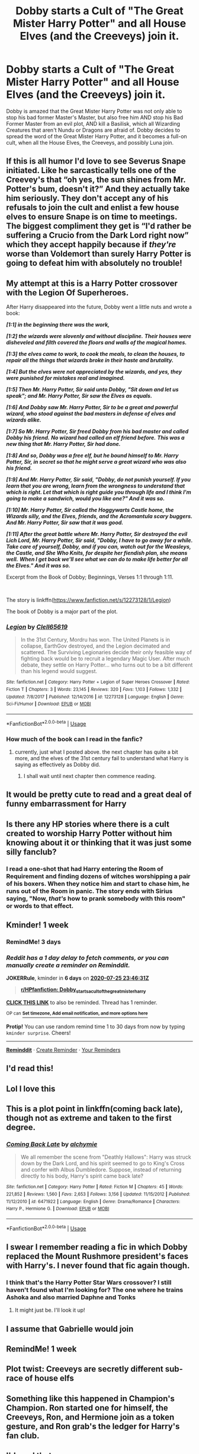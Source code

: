 #+TITLE: Dobby starts a Cult of "The Great Mister Harry Potter" and all House Elves (and the Creeveys) join it.

* Dobby starts a Cult of "The Great Mister Harry Potter" and all House Elves (and the Creeveys) join it.
:PROPERTIES:
:Author: LittenInAScarf
:Score: 226
:DateUnix: 1595107587.0
:DateShort: 2020-Jul-19
:FlairText: Prompt
:END:
Dobby is amazed that the Great Mister Harry Potter was not only able to stop his bad former Master's Master, but also free him AND stop his Bad Former Master from an evil plot, AND kill a Basilisk, which all Wizarding Creatures that aren't Nundu or Dragons are afraid of. Dobby decides to spread the word of the Great Mister Harry Potter, and it becomes a full-on cult, when all the House Elves, the Creeveys, and possibly Luna join.


** If this is all humor I'd love to see Severus Snape initiated. Like he sarcastically tells one of the Creevey's that “oh yes, the sun shines from Mr. Potter's bum, doesn't it?” And they actually take him seriously. They don't accept any of his refusals to join the cult and enlist a few house elves to ensure Snape is on time to meetings. The biggest compliment they get is “I'd rather be suffering a Crucio from the Dark Lord right now” which they accept happily because if /they're/ worse than Voldemort than surely Harry Potter is going to defeat him with absolutely no trouble!
:PROPERTIES:
:Author: Murderous_Intention7
:Score: 89
:DateUnix: 1595119566.0
:DateShort: 2020-Jul-19
:END:


** My attempt at this is a Harry Potter crossover with the Legion Of Superheroes.

After Harry disappeared into the future, Dobby went a little nuts and wrote a book:

*/[1:1] in the beginning there was the work,/*

*/[1:2] the wizards were slovenly and without discipline./* */Their houses were disheveled and filth covered the floors and walls of the magical homes./*

*/[1:3] the elves came to work, to cook the meals, to clean the houses, to repair all the things that wizards broke in their haste and brutality./*

*/[1:4] But the elves were not appreciated by the wizards, and yes, they were punished for mistakes real and imagined./*

*/[1:5] Then Mr. Harry Potter, Sir said unto Dobby, "Sit down and let us speak"; and Mr. Harry Potter, Sir saw the Elves as equals./*

*/[1:6] And Dobby saw Mr. Harry Potter, Sir to be a great and powerful wizard, who stood against the bad masters in defense of elves and wizards alike./*

*/[1:7] So Mr. Harry Potter, Sir freed Dobby from his bad master and called Dobby his friend./* */No wizard had called an elf friend before./* */This was a new thing that Mr. Harry Potter, Sir had done./*

*/[1:8] And so, Dobby was a free elf, but he bound himself to Mr. Harry Potter, Sir, in secret so that he might serve a great wizard who was also his friend./*

*/[1:9] And Mr. Harry Potter, Sir said, "Dobby, do not punish yourself. If you learn that you are wrong, learn from the wrongness to understand that which is right. Let that which is right guide you through life and I think I'm going to make a sandwich, would you like one?" And it was so./*

*/[1:10] Mr. Harry Potter, Sir called the Hoggywarts Castle home, the Wizards silly, and the Elves, friends, and the Acromantula scary buggers. And Mr. Harry Potter, Sir saw that it was good./*

*/[1:11] After the great battle where Mr. Harry Potter, Sir destroyed the evil Lich Lord, Mr. Harry Potter, Sir said, "Dobby, I have to go away for a while./* */Take care of yourself, Dobby, and if you can, watch out for the Weasleys, the Castle, and She Who Knits, for despite her fiendish plan, she means well./* */When I get back we'll see what we can do to make life better for all the Elves." And it was so./*

Excerpt from the Book of Dobby; Beginnings, Verses 1:1 through 1:11.

​

The story is linkffn([[https://www.fanfiction.net/s/12273128/1/Legion]])

The book of Dobby is a major part of the plot.
:PROPERTIES:
:Author: Clell65619
:Score: 45
:DateUnix: 1595122466.0
:DateShort: 2020-Jul-19
:END:

*** [[https://www.fanfiction.net/s/12273128/1/][*/Legion/*]] by [[https://www.fanfiction.net/u/1298529/Clell65619][/Clell65619/]]

#+begin_quote
  In the 31st Century, Mordru has won. The United Planets is in collapse, EarthGov destroyed, and the Legion decimated and scattered. The Surviving Legionaries decide their only feasible way of fighting back would be to recruit a legendary Magic User. After much debate, they settle on Harry Potter... who turns out to be a bit different than his legend would suggest.
#+end_quote

^{/Site/:} ^{fanfiction.net} ^{*|*} ^{/Category/:} ^{Harry} ^{Potter} ^{+} ^{Legion} ^{of} ^{Super} ^{Heroes} ^{Crossover} ^{*|*} ^{/Rated/:} ^{Fiction} ^{T} ^{*|*} ^{/Chapters/:} ^{3} ^{*|*} ^{/Words/:} ^{23,145} ^{*|*} ^{/Reviews/:} ^{320} ^{*|*} ^{/Favs/:} ^{1,103} ^{*|*} ^{/Follows/:} ^{1,332} ^{*|*} ^{/Updated/:} ^{7/8/2017} ^{*|*} ^{/Published/:} ^{12/14/2016} ^{*|*} ^{/id/:} ^{12273128} ^{*|*} ^{/Language/:} ^{English} ^{*|*} ^{/Genre/:} ^{Sci-Fi/Humor} ^{*|*} ^{/Download/:} ^{[[http://www.ff2ebook.com/old/ffn-bot/index.php?id=12273128&source=ff&filetype=epub][EPUB]]} ^{or} ^{[[http://www.ff2ebook.com/old/ffn-bot/index.php?id=12273128&source=ff&filetype=mobi][MOBI]]}

--------------

*FanfictionBot*^{2.0.0-beta} | [[https://github.com/tusing/reddit-ffn-bot/wiki/Usage][Usage]]
:PROPERTIES:
:Author: FanfictionBot
:Score: 5
:DateUnix: 1595122489.0
:DateShort: 2020-Jul-19
:END:


*** How much of the book can I read in the fanfic?
:PROPERTIES:
:Author: otrovik
:Score: 2
:DateUnix: 1595137722.0
:DateShort: 2020-Jul-19
:END:

**** currently, just what I posted above. the next chapter has quite a bit more, and the elves of the 31st century fail to understand what Harry is saying as effectively as Dobby did.
:PROPERTIES:
:Author: Clell65619
:Score: 3
:DateUnix: 1595137890.0
:DateShort: 2020-Jul-19
:END:

***** I shall wait until next chapter then commence reading.
:PROPERTIES:
:Author: otrovik
:Score: 2
:DateUnix: 1595137951.0
:DateShort: 2020-Jul-19
:END:


** It would be pretty cute to read and a great deal of funny embarrassment for Harry
:PROPERTIES:
:Author: LilyRosaly
:Score: 31
:DateUnix: 1595111674.0
:DateShort: 2020-Jul-19
:END:


** Is there any HP stories where there is a cult created to worship Harry Potter without him knowing about it or thinking that it was just some silly fanclub?
:PROPERTIES:
:Author: gnarlin
:Score: 10
:DateUnix: 1595123696.0
:DateShort: 2020-Jul-19
:END:

*** I read a one-shot that had Harry entering the Room of Requirement and finding dozens of witches worshipping a pair of his boxers. When they notice him and start to chase him, he runs out of the Room in panic. The story ends with Sirius saying, "Now, /that's/ how to prank somebody with this room" or words to that effect.
:PROPERTIES:
:Author: steve_wheeler
:Score: 15
:DateUnix: 1595127686.0
:DateShort: 2020-Jul-19
:END:


** Kminder! 1 week
:PROPERTIES:
:Author: JOKERRule
:Score: 7
:DateUnix: 1595115991.0
:DateShort: 2020-Jul-19
:END:

*** RemindMe! 3 days
:PROPERTIES:
:Author: DannyPhantomPhandom
:Score: 2
:DateUnix: 1595125475.0
:DateShort: 2020-Jul-19
:END:


*** /Reddit has a 1 day delay to fetch comments, or you can manually create a reminder on Reminddit./

*JOKERRule*, kminder in *6 days* on [[https://www.reminddit.com/time?dt=2020-07-25%2023:46:31Z&reminder_id=96e0464aea9c445e9a67a46870bdd344&subreddit=HPfanfiction][*2020-07-25 23:46:31Z*]]

#+begin_quote
  [[/r/HPfanfiction/comments/htoix0/dobby_starts_a_cult_of_the_great_mister_harry/fyidw0a/?context=3][*r/HPfanfiction: Dobby_starts_a_cult_of_the_great_mister_harry*]]
#+end_quote

[[https://reddit.com/message/compose/?to=remindditbot&subject=Reminder%20from%20Link&message=your_message%0Akminder%202020-07-25T23%3A46%3A31%0A%0A%0A%0A---Server%20settings%20below.%20Do%20not%20change---%0A%0Apermalink%21%20%2Fr%2FHPfanfiction%2Fcomments%2Fhtoix0%2Fdobby_starts_a_cult_of_the_great_mister_harry%2Ffyidw0a%2F][*CLICK THIS LINK*]] to also be reminded. Thread has 1 reminder.

^{OP can} [[https://www.reminddit.com/time?dt=2020-07-25%2023:46:31Z&reminder_id=96e0464aea9c445e9a67a46870bdd344&subreddit=HPfanfiction][^{*Set timezone, Add email notification, and more options here*}]]

*Protip!* You can use random remind time 1 to 30 days from now by typing =kminder surprise=. Cheers!

--------------

[[https://www.reminddit.com][*Reminddit*]] · [[https://reddit.com/message/compose/?to=remindditbot&subject=Reminder&message=your_message%0A%0Akminder%20time_or_time_from_now][Create Reminder]] · [[https://reddit.com/message/compose/?to=remindditbot&subject=List%20Of%20Reminders&message=listReminders%21][Your Reminders]]
:PROPERTIES:
:Author: remindditbot
:Score: 1
:DateUnix: 1595223556.0
:DateShort: 2020-Jul-20
:END:


** I'd read this!
:PROPERTIES:
:Author: ulalumelenore
:Score: 5
:DateUnix: 1595118619.0
:DateShort: 2020-Jul-19
:END:


** Lol I love this
:PROPERTIES:
:Author: lordofnite18
:Score: 5
:DateUnix: 1595120770.0
:DateShort: 2020-Jul-19
:END:


** This is a plot point in linkffn(coming back late), though not as extreme and taken to the first degree.
:PROPERTIES:
:Author: play_the_puck
:Score: 3
:DateUnix: 1595123152.0
:DateShort: 2020-Jul-19
:END:

*** [[https://www.fanfiction.net/s/6471922/1/][*/Coming Back Late/*]] by [[https://www.fanfiction.net/u/1711497/alchymie][/alchymie/]]

#+begin_quote
  We all remember the scene from "Deathly Hallows": Harry was struck down by the Dark Lord, and his spirit seemed to go to King's Cross and confer with Albus Dumbledore. Suppose, instead of returning directly to his body, Harry's spirit came back late?
#+end_quote

^{/Site/:} ^{fanfiction.net} ^{*|*} ^{/Category/:} ^{Harry} ^{Potter} ^{*|*} ^{/Rated/:} ^{Fiction} ^{M} ^{*|*} ^{/Chapters/:} ^{45} ^{*|*} ^{/Words/:} ^{221,852} ^{*|*} ^{/Reviews/:} ^{1,560} ^{*|*} ^{/Favs/:} ^{2,653} ^{*|*} ^{/Follows/:} ^{3,156} ^{*|*} ^{/Updated/:} ^{11/15/2012} ^{*|*} ^{/Published/:} ^{11/12/2010} ^{*|*} ^{/id/:} ^{6471922} ^{*|*} ^{/Language/:} ^{English} ^{*|*} ^{/Genre/:} ^{Drama/Romance} ^{*|*} ^{/Characters/:} ^{Harry} ^{P.,} ^{Hermione} ^{G.} ^{*|*} ^{/Download/:} ^{[[http://www.ff2ebook.com/old/ffn-bot/index.php?id=6471922&source=ff&filetype=epub][EPUB]]} ^{or} ^{[[http://www.ff2ebook.com/old/ffn-bot/index.php?id=6471922&source=ff&filetype=mobi][MOBI]]}

--------------

*FanfictionBot*^{2.0.0-beta} | [[https://github.com/tusing/reddit-ffn-bot/wiki/Usage][Usage]]
:PROPERTIES:
:Author: FanfictionBot
:Score: 3
:DateUnix: 1595123250.0
:DateShort: 2020-Jul-19
:END:


** I swear I remember reading a fic in which Dobby replaced the Mount Rushmore president's faces with Harry's. I never found that fic again though.
:PROPERTIES:
:Author: Senseo256
:Score: 3
:DateUnix: 1595184111.0
:DateShort: 2020-Jul-19
:END:

*** I think that's the Harry Potter Star Wars crossover? I still haven't found what I'm looking for? The one where he trains Ashoka and also married Daphne and Tonks
:PROPERTIES:
:Author: itsme_skeletor
:Score: 2
:DateUnix: 1595258363.0
:DateShort: 2020-Jul-20
:END:

**** It might just be. I'll look it up!
:PROPERTIES:
:Author: Senseo256
:Score: 2
:DateUnix: 1595275177.0
:DateShort: 2020-Jul-21
:END:


** I assume that Gabrielle would join
:PROPERTIES:
:Author: ApteryxAustralis
:Score: 3
:DateUnix: 1595184994.0
:DateShort: 2020-Jul-19
:END:


** RemindMe! 1 week
:PROPERTIES:
:Author: gnarlin
:Score: 2
:DateUnix: 1595123623.0
:DateShort: 2020-Jul-19
:END:


** Plot twist: Creeveys are secretly different sub-race of house elfs
:PROPERTIES:
:Author: nutakufan010
:Score: 2
:DateUnix: 1595142039.0
:DateShort: 2020-Jul-19
:END:


** Something like this happened in Champion's Champion. Ron started one for himself, the Creeveys, Ron, and Hermione join as a token gesture, and Ron grab's the ledger for Harry's fan club.
:PROPERTIES:
:Author: Nyanmaru_San
:Score: 2
:DateUnix: 1595146080.0
:DateShort: 2020-Jul-19
:END:


** I'd read that.
:PROPERTIES:
:Author: TheVarjoratsu
:Score: 2
:DateUnix: 1595173308.0
:DateShort: 2020-Jul-19
:END:


** I don't really have a story, but I'm going to act a little bit like Hermione on this one: it's unknown how dragons or nundus react to basilisk, but the basilisk definitely is afraid of the rooster's crow in the series, and in European folklore weasels are immune to its gaze and venom, even going as far as killing the baby basilisks.
:PROPERTIES:
:Author: I_love_DPs
:Score: 2
:DateUnix: 1595183382.0
:DateShort: 2020-Jul-19
:END:


** RemindMe! 1 week
:PROPERTIES:
:Author: xX-NightShade-Xx
:Score: 1
:DateUnix: 1595122549.0
:DateShort: 2020-Jul-19
:END:

*** There is a 29 hour delay fetching comments.

I will be messaging you in 7 days on [[http://www.wolframalpha.com/input/?i=2020-07-26%2001:35:49%20UTC%20To%20Local%20Time][*2020-07-26 01:35:49 UTC*]] to remind you of [[https://np.reddit.com/r/HPfanfiction/comments/htoix0/dobby_starts_a_cult_of_the_great_mister_harry/fyio5tt/?context=3][*this link*]]

[[https://np.reddit.com/message/compose/?to=RemindMeBot&subject=Reminder&message=%5Bhttps%3A%2F%2Fwww.reddit.com%2Fr%2FHPfanfiction%2Fcomments%2Fhtoix0%2Fdobby_starts_a_cult_of_the_great_mister_harry%2Ffyio5tt%2F%5D%0A%0ARemindMe%21%202020-07-26%2001%3A35%3A49%20UTC][*CLICK THIS LINK*]] to send a PM to also be reminded and to reduce spam.

^{Parent commenter can} [[https://np.reddit.com/message/compose/?to=RemindMeBot&subject=Delete%20Comment&message=Delete%21%20htoix0][^{delete this message to hide from others.}]]

--------------

[[https://np.reddit.com/r/RemindMeBot/comments/e1bko7/remindmebot_info_v21/][^{Info}]]

[[https://np.reddit.com/message/compose/?to=RemindMeBot&subject=Reminder&message=%5BLink%20or%20message%20inside%20square%20brackets%5D%0A%0ARemindMe%21%20Time%20period%20here][^{Custom}]]
[[https://np.reddit.com/message/compose/?to=RemindMeBot&subject=List%20Of%20Reminders&message=MyReminders%21][^{Your Reminders}]]
[[https://np.reddit.com/message/compose/?to=Watchful1&subject=RemindMeBot%20Feedback][^{Feedback}]]
:PROPERTIES:
:Author: RemindMeBot
:Score: 2
:DateUnix: 1595229184.0
:DateShort: 2020-Jul-20
:END:
